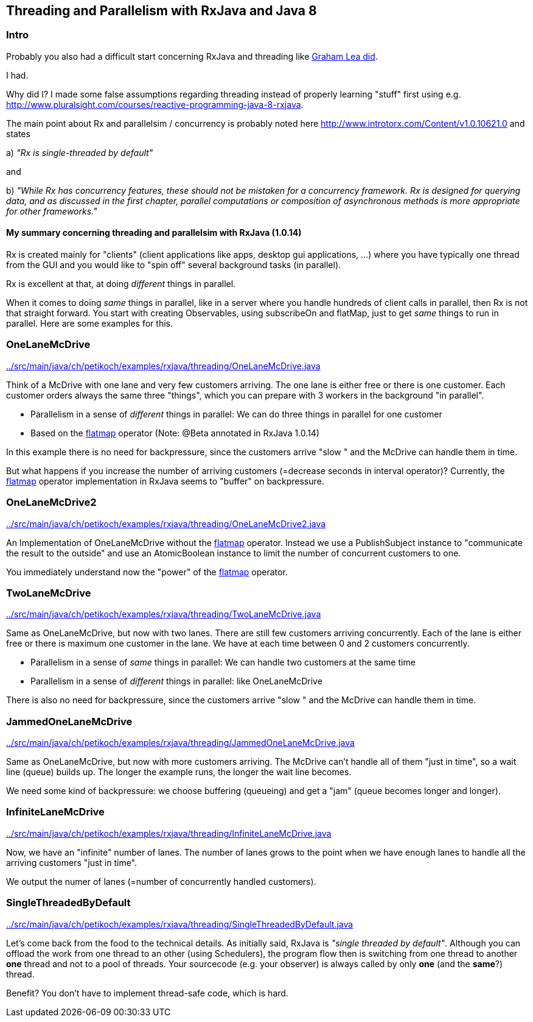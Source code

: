 == Threading and Parallelism with RxJava and Java 8

=== Intro

Probably you also had a difficult start concerning RxJava and threading like http://www.grahamlea.com/2014/07/rxjava-threading-examples[Graham Lea did].

I had.

Why did I? I made some false assumptions regarding threading instead of properly learning "stuff" first using e.g. http://www.pluralsight.com/courses/reactive-programming-java-8-rxjava.

The main point about Rx and parallelsim / concurrency is probably noted here http://www.introtorx.com/Content/v1.0.10621.0 and states

a) _"Rx is single-threaded by default"_

and

b) _"While Rx has concurrency features, these should not be mistaken for a concurrency framework. Rx is designed for querying data, and as discussed in the first chapter, parallel computations or composition of asynchronous methods is more appropriate for other frameworks."_

==== My summary concerning threading and parallelsim with RxJava (1.0.14)

Rx is created mainly for "clients" (client applications like apps, desktop gui applications, ...) where
you have typically one thread from the GUI and you would like to "spin off" several background tasks (in parallel).

Rx is excellent at that, at doing _different_ things in parallel.

When it comes to doing _same_ things in parallel, like in a server where you handle hundreds of client calls in parallel,
then Rx is not that straight forward. You start with creating Observables, using subscribeOn and flatMap, just to get
_same_ things to run in parallel. Here are some examples for this.


=== OneLaneMcDrive

link:../src/main/java/ch/petikoch/examples/rxjava/threading/OneLaneMcDrive.java[]

Think of a McDrive with one lane and very few customers arriving. The one lane is either free or there is one customer.
Each customer orders always the same three "things", which you can prepare with 3 workers in the background "in parallel".

* Parallelism in a sense of _different_ things in parallel: We can do three things in parallel for one customer
* Based on the http://reactivex.io/documentation/operators/flatmap.html[flatmap] operator (Note: @Beta annotated in RxJava 1.0.14)

In this example there is no need for backpressure, since the customers arrive "slow " and the McDrive can handle them in time.

But what happens if you increase the number of arriving customers (=decrease seconds in interval operator)?
Currently, the http://reactivex.io/documentation/operators/flatmap.html[flatmap] operator implementation in RxJava seems to "buffer" on backpressure.

=== OneLaneMcDrive2

link:../src/main/java/ch/petikoch/examples/rxjava/threading/OneLaneMcDrive2.java[]

An Implementation of OneLaneMcDrive without the http://reactivex.io/documentation/operators/flatmap.html[flatmap] operator.
Instead we use a PublishSubject instance to "communicate the result to the outside" and use an AtomicBoolean instance to limit
the number of concurrent customers to one.

You immediately understand now the "power" of the http://reactivex.io/documentation/operators/flatmap.html[flatmap] operator.

=== TwoLaneMcDrive

link:../src/main/java/ch/petikoch/examples/rxjava/threading/TwoLaneMcDrive.java[]

Same as OneLaneMcDrive, but now with two lanes. There are still few customers arriving concurrently. Each of the lane
is either free or there is maximum one customer in the lane. We have at each time between 0 and 2 customers concurrently.

* Parallelism in a sense of _same_ things in parallel: We can handle two customers at the same time
* Parallelism in a sense of _different_ things in parallel: like OneLaneMcDrive

There is also no need for backpressure, since the customers arrive "slow " and the McDrive can handle them in time.

=== JammedOneLaneMcDrive

link:../src/main/java/ch/petikoch/examples/rxjava/threading/JammedOneLaneMcDrive.java[]

Same as OneLaneMcDrive, but now with more customers arriving. The McDrive can't handle all of them "just in time",
so a wait line (queue) builds up. The longer the example runs, the longer the wait line becomes.

We need some kind of backpressure: we choose buffering (queueing) and get a "jam" (queue becomes longer and longer).

=== InfiniteLaneMcDrive

link:../src/main/java/ch/petikoch/examples/rxjava/threading/InfiniteLaneMcDrive.java[]

Now, we have an "infinite" number of lanes. The number of lanes grows to the point when we have
enough lanes to handle all the arriving customers "just in time".

We output the numer of lanes (=number of concurrently handled customers).

=== SingleThreadedByDefault

link:../src/main/java/ch/petikoch/examples/rxjava/threading/SingleThreadedByDefault.java[]

Let's come back from the food to the technical details. As initially said, RxJava is _"single threaded by default"_.
Although you can offload the work from one thread to an other (using Schedulers), the program flow then is switching
from one thread to another *one* thread and not to a pool of threads. Your sourcecode (e.g. your observer) is always called by
only *one* (and the *same*?) thread.

Benefit? You don't have to implement thread-safe code, which is hard.